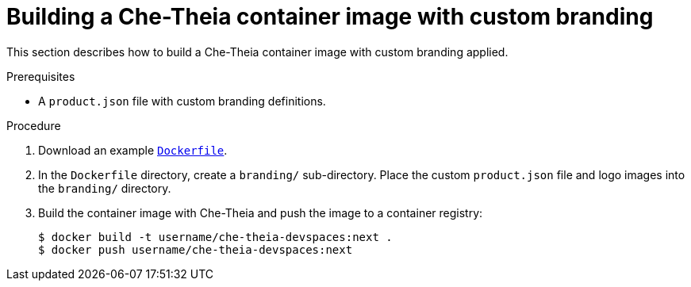 // Module included in the following assemblies:
//
// branding-che-theia

[id="building-a-che-theia-container-image-with-custom-branding_{context}"]
= Building a Che-Theia container image with custom branding

This section describes how to build a Che-Theia container image with custom branding applied.


.Prerequisites

* A `product.json` file with custom branding definitions.


.Procedure

. Download an example link:https://raw.githubusercontent.com/che-samples/che-theia-branding-example/master/Dockerfile[`Dockerfile`].
. In the `Dockerfile` directory, create a `branding/` sub-directory. Place the custom `product.json` file and logo images into the `branding/` directory.
. Build the container image with Che-Theia and push the image to a container registry:
+
[subs="+attributes,+quotes"]
----
$ docker build -t username/che-theia-devspaces:next .
$ docker push username/che-theia-devspaces:next
----


////
.Additional resources
////
